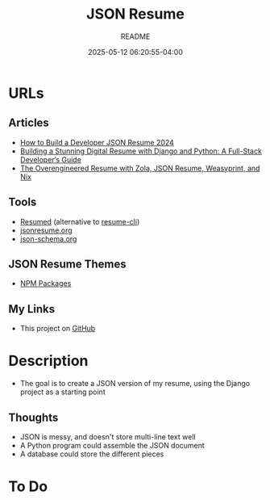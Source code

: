 #+TITLE:	JSON Resume
#+SUBTITLE:	README
#+DATE:		2025-05-12 06:20:55-04:00
#+LASTMOD: 2025-05-14 09:19:28-0400 (EDT)
#+OPTIONS:	toc:nil num:nil
#+STARTUP:	indent showeverything
#+CATEGORIES[]:	Projects
#+TAGS[]:	readme jsonresume jobhunting employment

* URLs
** Articles
- [[https://bhdouglass.com/blog/how-to-build-a-developer-json-resume/][How to Build a Developer JSON Resume 2024]]
- [[https://www.bomberbot.com/django/building-a-stunning-digital-resume-with-django-and-python-a-full-stack-developers-guide/][Building a Stunning Digital Resume with Django and Python: A Full-Stack Developer‘s Guide]]
- [[https://ktema.org/articles/the-overengineered-resume/][The Overengineered Resume with Zola, JSON Resume, Weasyprint, and Nix]]
** Tools
- [[https://github.com/rbardini/resumed][Resumed]] (alternative to [[https://github.com/jsonresume/resume-cli][resume-cli]])
- [[https://jsonresume.org][jsonresume.org]]
- [[https://json-schema.org/][json-schema.org]]
** JSON Resume Themes
- [[https://www.npmjs.com/search?ranking=maintenance&q=jsonresume-theme][NPM Packages]]
** My Links
- This project on [[https://github.com/palevell/JSON-Resume][GitHub]]

* Description
- The goal is to create a JSON version of my resume, using the Django project as a starting point
** Thoughts
- JSON is messy, and doesn't store multi-line text well
- A Python program could assemble the JSON document
- A database could store the different pieces

* To Do
